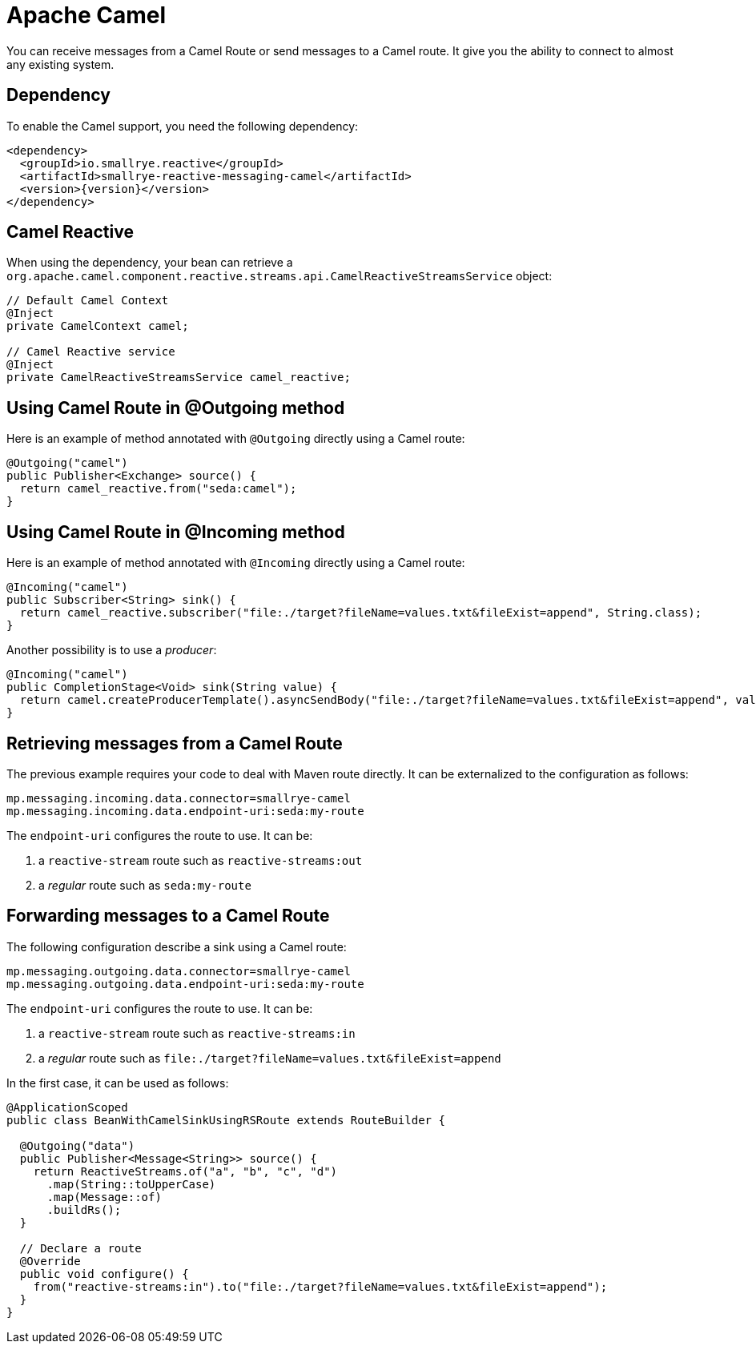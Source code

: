 = Apache Camel

You can receive messages from a Camel Route or send messages to a Camel route. It give you the ability to connect to
almost any existing system.

== Dependency

To enable the Camel support, you need the following dependency:

[source,xml,subs=attributes+]
----
<dependency>
  <groupId>io.smallrye.reactive</groupId>
  <artifactId>smallrye-reactive-messaging-camel</artifactId>
  <version>{version}</version>
</dependency>
----

== Camel Reactive

When using the dependency, your bean can retrieve a
 `org.apache.camel.component.reactive.streams.api.CamelReactiveStreamsService` object:

[source,java]
----
// Default Camel Context
@Inject
private CamelContext camel;

// Camel Reactive service
@Inject
private CamelReactiveStreamsService camel_reactive;
----

== Using Camel Route in @Outgoing method

Here is an example of method annotated with `@Outgoing` directly using a Camel route:

[source, java]
----
@Outgoing("camel")
public Publisher<Exchange> source() {
  return camel_reactive.from("seda:camel");
}
----

== Using Camel Route in @Incoming method

Here is an example of method annotated with `@Incoming` directly using a Camel route:

[source, java]
----
@Incoming("camel")
public Subscriber<String> sink() {
  return camel_reactive.subscriber("file:./target?fileName=values.txt&fileExist=append", String.class);
}
----

Another possibility is to use a _producer_:

[source,java]
----
@Incoming("camel")
public CompletionStage<Void> sink(String value) {
  return camel.createProducerTemplate().asyncSendBody("file:./target?fileName=values.txt&fileExist=append", value).thenApply(x -> null);
}
----


== Retrieving messages from a Camel Route

The previous example requires your code to deal with Maven route directly. It can be externalized to the configuration as
follows:

[source]
----
mp.messaging.incoming.data.connector=smallrye-camel
mp.messaging.incoming.data.endpoint-uri:seda:my-route
----

The `endpoint-uri` configures the route to use. It can be:

1. a `reactive-stream` route such as `reactive-streams:out`
2. a _regular_ route such as `seda:my-route`

== Forwarding messages to a Camel Route

The following configuration describe a sink using a Camel route:

[source]
----
mp.messaging.outgoing.data.connector=smallrye-camel
mp.messaging.outgoing.data.endpoint-uri:seda:my-route
----

The `endpoint-uri` configures the route to use. It can be:

1. a `reactive-stream` route such as `reactive-streams:in`
2. a _regular_ route such as `file:./target?fileName=values.txt&fileExist=append`

In the first case, it can be used as follows:

[source,java]
----
@ApplicationScoped
public class BeanWithCamelSinkUsingRSRoute extends RouteBuilder {

  @Outgoing("data")
  public Publisher<Message<String>> source() {
    return ReactiveStreams.of("a", "b", "c", "d")
      .map(String::toUpperCase)
      .map(Message::of)
      .buildRs();
  }

  // Declare a route
  @Override
  public void configure() {
    from("reactive-streams:in").to("file:./target?fileName=values.txt&fileExist=append");
  }
}
----

